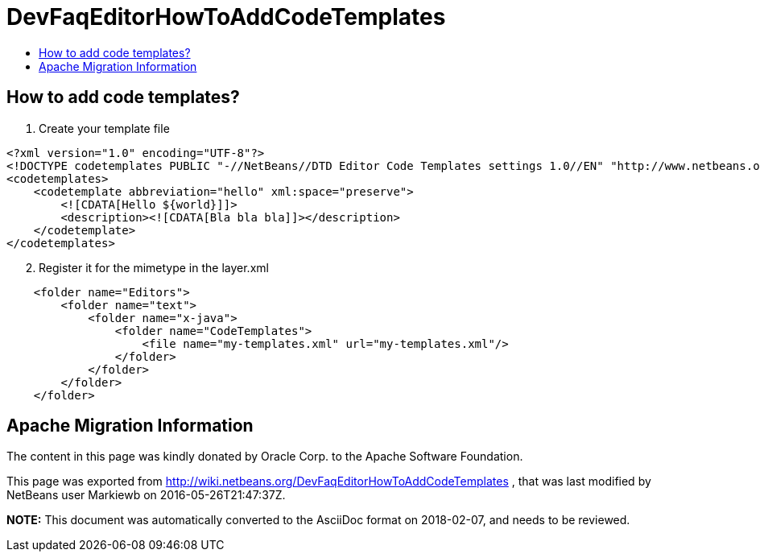 // 
//     Licensed to the Apache Software Foundation (ASF) under one
//     or more contributor license agreements.  See the NOTICE file
//     distributed with this work for additional information
//     regarding copyright ownership.  The ASF licenses this file
//     to you under the Apache License, Version 2.0 (the
//     "License"); you may not use this file except in compliance
//     with the License.  You may obtain a copy of the License at
// 
//       http://www.apache.org/licenses/LICENSE-2.0
// 
//     Unless required by applicable law or agreed to in writing,
//     software distributed under the License is distributed on an
//     "AS IS" BASIS, WITHOUT WARRANTIES OR CONDITIONS OF ANY
//     KIND, either express or implied.  See the License for the
//     specific language governing permissions and limitations
//     under the License.
//

= DevFaqEditorHowToAddCodeTemplates
:jbake-type: wiki
:jbake-tags: wiki, devfaq, needsreview
:markup-in-source: verbatim,quotes,macros
:jbake-status: published
:keywords: Apache NetBeans wiki DevFaqEditorHowToAddCodeTemplates
:description: Apache NetBeans wiki DevFaqEditorHowToAddCodeTemplates
:toc: left
:toc-title:
:syntax: true

== How to add code templates?

1. Create your template file

[source,xml,subs="{markup-in-source}"]
----

<?xml version="1.0" encoding="UTF-8"?>
<!DOCTYPE codetemplates PUBLIC "-//NetBeans//DTD Editor Code Templates settings 1.0//EN" "http://www.netbeans.org/dtds/EditorCodeTemplates-1_0.dtd">
<codetemplates>
    <codetemplate abbreviation="hello" xml:space="preserve">
        `<![CDATA[Hello ${world}]]>`
        <description><![CDATA[Bla bla bla]]></description>
    </codetemplate>
</codetemplates>
----


[start=2]
. Register it for the mimetype in the layer.xml

[source,xml,subs="{markup-in-source}"]
----

    <folder name="Editors">
        <folder name="text">
            <folder name="x-java">
                <folder name="CodeTemplates">
                    <file name="my-templates.xml" url="my-templates.xml"/>
                </folder>
            </folder>
        </folder>
    </folder>
----

== Apache Migration Information

The content in this page was kindly donated by Oracle Corp. to the
Apache Software Foundation.

This page was exported from link:http://wiki.netbeans.org/DevFaqEditorHowToAddCodeTemplates[http://wiki.netbeans.org/DevFaqEditorHowToAddCodeTemplates] , 
that was last modified by NetBeans user Markiewb 
on 2016-05-26T21:47:37Z.


*NOTE:* This document was automatically converted to the AsciiDoc format on 2018-02-07, and needs to be reviewed.
